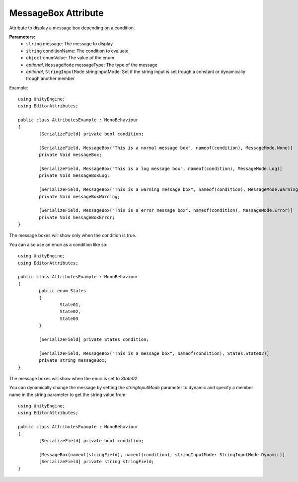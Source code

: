 MessageBox Attribute
====================

Attribute to display a message box depending on a condition.

**Parameters:**
	- ``string`` message: The message to display
	- ``string`` conditionName: The condition to evaluate
	- ``object`` enumValue: The value of the enum
	- `optional`, ``MessageMode`` messageType: The type of the message
	- `optional`, ``StringInputMode`` stringInputMode: Set if the string input is set trough a constant or dynamically trough another member

Example::

	using UnityEngine;
	using EditorAttributes;
	
	public class AttributesExample : MonoBehaviour
	{
		[SerializeField] private bool condition;

		[SerializeField, MessageBox("This is a normal message box", nameof(condition), MessageMode.None)]
		private Void messageBox;

		[SerializeField, MessageBox("This is a log message box", nameof(condition), MessageMode.Log)]
		private Void messageBoxLog;

		[SerializeField, MessageBox("This is a warning message box", nameof(condition), MessageMode.Warning)]
		private Void messageBoxWarning;

		[SerializeField, MessageBox("This is a error message box", nameof(condition), MessageMode.Error)]
		private Void messageBoxError;
	}

The message boxes will show only when the condition is true.

.. image:: ../../Images/MessageBox01.gif

You can also use an ``enum`` as a condition like so::

	using UnityEngine;
	using EditorAttributes;
	
	public class AttributesExample : MonoBehaviour
	{
		public enum States
		{
			State01,
			State02,
			State03
		}
	
		[SerializeField] private States condition;
	
		[SerializeField, MessageBox("This is a message box", nameof(condition), States.State02)]
		private string messageBox;
	}

The message boxes will show when the ``enum`` is set to `State02`.

.. image:: ../../Images/MessageBox02.gif

You can dynamically change the message by setting the `stringInputMode` parameter to dynamic and specify a member name in the string parameter to get the string value from::

	using UnityEngine;
	using EditorAttributes;
	
	public class AttributesExample : MonoBehaviour
	{
		[SerializeField] private bool condition;
	
		[MessageBox(nameof(stringField), nameof(condition), stringInputMode: StringInputMode.Dynamic)]
		[SerializeField] private string stringField;
	}
	
.. image:: ../../Images/MessageBox03.gif
